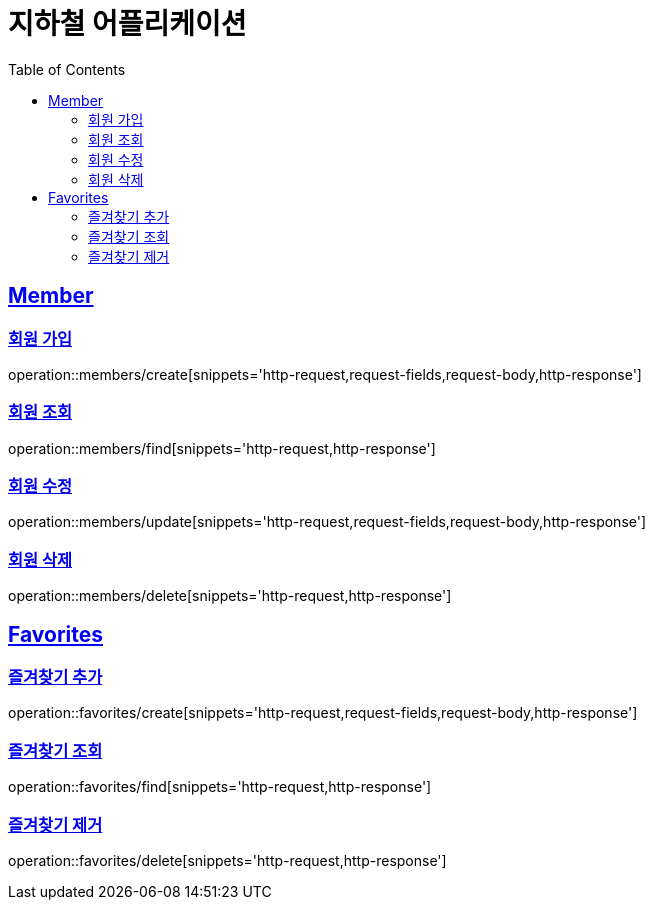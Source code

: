 ifndef::snippets[]
:snippets: ../../../build/generated-snippets
endif::[]
:doctype: book
:icons: font
:source-highlighter: highlightjs
:toc: left
:toclevels: 2
:sectlinks:
:operation-http-request-title: Example Request
:operation-http-response-title: Example Response

[[resources]]
= 지하철 어플리케이션

[[resources-members]]
== Member

[[resources-members-create]]
=== 회원 가입

operation::members/create[snippets='http-request,request-fields,request-body,http-response']

=== 회원 조회

operation::members/find[snippets='http-request,http-response']

=== 회원 수정

operation::members/update[snippets='http-request,request-fields,request-body,http-response']

=== 회원 삭제

operation::members/delete[snippets='http-request,http-response']

[[resources-favorites]]
== Favorites

=== 즐겨찾기 추가

operation::favorites/create[snippets='http-request,request-fields,request-body,http-response']

=== 즐겨찾기 조회

operation::favorites/find[snippets='http-request,http-response']

=== 즐겨찾기 제거

operation::favorites/delete[snippets='http-request,http-response']